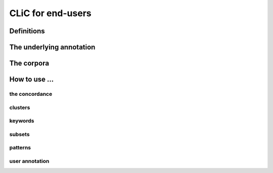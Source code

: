 CLiC for end-users
==================


Definitions
-----------


.. # code:: html

    <style>
    .suspension {
        text-decoration: underline dashed;
        -moz-text-decoration-color: blue; /* Code for Firefox */
        text-decoration-color: blue;
    }

    #square {
        width: 10px;
        height: 10px;
        display: inline-block;
        margin-right: 5px;
        padding-top: 2px;
    }

    </style>


      <div class="row">
          <div class="col-sm-9">

          <div class="well">
            <p> Rose has been crying and is yet in distress. On her coming in, the ironmaster leaves his chair, takes her arm in his, and remains with her near the door ready to depart.</p>
            <p> "<span style="color:red">You are taken charge of, you see,</span>" <span class="suspension">says my Lady in her weary manner,</span> "<span style="color:red">and are going away well protected. I have mentioned that you are a very good girl, and you have nothing to cry for.</span>"</p>
            <p>"<span style="color:red">She seems after all,</span>" <span class="suspension">observes Mr. Tulkinghorn, loitering a little forward with his hands behind him,</span> "<span style="color:red">as if she were crying at going away.</span>"</p>
          </div>

          <div class="well">
            <p><div id="square" style="background:blue"></div><b><span class="suspension">suspension</span></b> A narratorial interruption of character speech that does not end with sentence final punctuation.</p>
            <p><div id="square" style="background:black"></div><b>non-quote</b> Any textual unit that is not a quote.</p>
            <p><div id="square" style="background:red"></div><b>quote</b> A textual unit that starts and ends with respectively single or double quotation marks. It can represent speech, writing, or thought.</p>

          </div>

          </div>
       </div>

.. image:: _static/definition.png

The underlying annotation
-------------------------

The corpora
-----------


How to use ...
--------------

the concordance
###############

clusters
###############

keywords
###############

subsets
###############

patterns
###############

user annotation
###############
